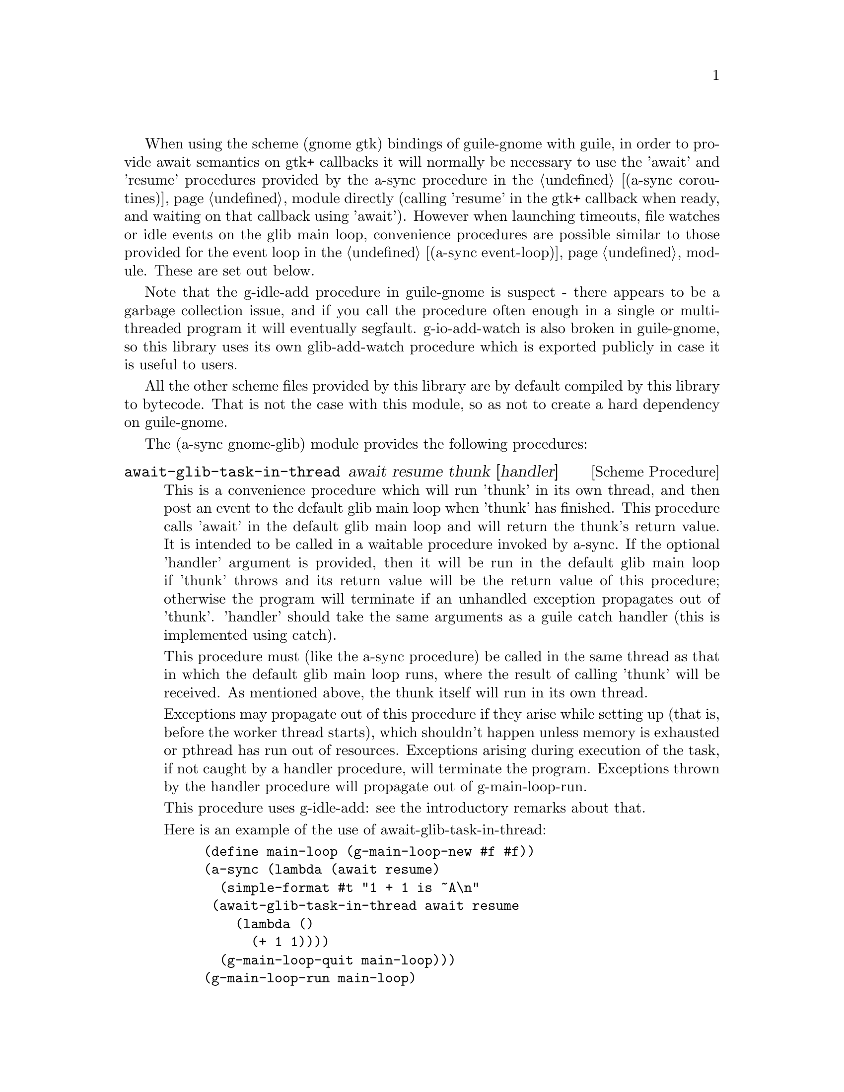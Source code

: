 @node gnome glib,compose,monotonic time,Top

When using the scheme (gnome gtk) bindings of guile-gnome with guile,
in order to provide await semantics on gtk+ callbacks it will normally
be necessary to use the 'await' and 'resume' procedures provided by
the a-sync procedure in the @ref{coroutines,,(a-sync coroutines)}
module directly (calling 'resume' in the gtk+ callback when ready, and
waiting on that callback using 'await').  However when launching
timeouts, file watches or idle events on the glib main loop,
convenience procedures are possible similar to those provided for the
event loop in the @ref{event loop,,(a-sync event-loop)} module.  These
are set out below.

Note that the g-idle-add procedure in guile-gnome is suspect - there
appears to be a garbage collection issue, and if you call the
procedure often enough in a single or multi-threaded program it will
eventually segfault.  g-io-add-watch is also broken in guile-gnome, so
this library uses its own glib-add-watch procedure which is exported
publicly in case it is useful to users.

All the other scheme files provided by this library are by default
compiled by this library to bytecode.  That is not the case with this
module, so as not to create a hard dependency on guile-gnome.

The (a-sync gnome-glib) module provides the following procedures:

@deffn {Scheme Procedure} await-glib-task-in-thread await resume thunk [handler]
This is a convenience procedure which will run 'thunk' in its own
thread, and then post an event to the default glib main loop when
'thunk' has finished.  This procedure calls 'await' in the default
glib main loop and will return the thunk's return value.  It is
intended to be called in a waitable procedure invoked by a-sync.  If
the optional 'handler' argument is provided, then it will be run in
the default glib main loop if 'thunk' throws and its return value will
be the return value of this procedure; otherwise the program will
terminate if an unhandled exception propagates out of 'thunk'.
'handler' should take the same arguments as a guile catch handler
(this is implemented using catch).

This procedure must (like the a-sync procedure) be called in the same
thread as that in which the default glib main loop runs, where the
result of calling 'thunk' will be received.  As mentioned above, the
thunk itself will run in its own thread.

Exceptions may propagate out of this procedure if they arise while
setting up (that is, before the worker thread starts), which shouldn't
happen unless memory is exhausted or pthread has run out of resources.
Exceptions arising during execution of the task, if not caught by a
handler procedure, will terminate the program.  Exceptions thrown by
the handler procedure will propagate out of g-main-loop-run.

This procedure uses g-idle-add: see the introductory remarks about
that.

Here is an example of the use of await-glib-task-in-thread:
@example
(define main-loop (g-main-loop-new #f #f))
(a-sync (lambda (await resume)
	  (simple-format #t "1 + 1 is ~A\n"
			 (await-glib-task-in-thread await resume
						    (lambda ()
						      (+ 1 1))))
	  (g-main-loop-quit main-loop)))
(g-main-loop-run main-loop)
@end example
@end deffn

@deffn {Scheme Procedure} await-glib-task await resume thunk
This is a convenience procedure for use with glib, which will run
'thunk' in the default glib main loop.  This procedure calls 'await'
and will return the thunk's return value.  It is intended to be called
in a waitable procedure invoked by a-sync.  It is the single-threaded
corollary of await-glib-task-in-thread.  This means that (unlike with
await-glib-task-in-thread) while 'thunk' is running other events in
the main loop will not make progress, so blocking calls should not be
made in 'thunk'.

When 'thunk' is executed, this procedure is waiting on 'await', so
'await' and 'resume' cannot be used again in 'thunk' (although 'thunk'
can call a-sync to start another series of asynchronous operations
with a new await-resume pair).  For that reason, await-glib-yield is
usually more convenient for composing asynchronous tasks.  In
retrospect, this procedure offers little over await-glib-yield, apart
from symmetry with await-glib-task-in-thread.

This procedure must (like the a-sync procedure) be called in the same
thread as that in which the default glib main loop runs.

Exceptions may propagate out of this procedure if they arise while
setting up (that is, before the task starts), which shouldn't happen
unless memory is exhausted.  Exceptions arising during execution of
the task, if not caught locally, will propagate out of
g-main-loop-run.

This procedure uses g-idle-add: see the introductory remarks about
that.

Here is an example of the use of await-glib-task:
@example
(define main-loop (g-main-loop-new #f #f))
(a-sync (lambda (await resume)
	  (simple-format #t "1 + 1 is ~A\n"
			 (await-glib-task await resume
					  (lambda ()
					    (+ 1 1))))
	  (g-main-loop-quit main-loop)))
(g-main-loop-run main-loop)
@end example
@end deffn

@deffn {Scheme Procedure} await-glib-yield await resume
This is a convenience procedure for use with glib, which will
surrender execution to the relevant event loop, so that code in other
a-sync or compose-a-sync blocks can run.  The remainder of the code
after the call to await-yield! in the current a-sync or compose-a-sync
block will execute on the next iteration through the loop.  It is
intended to be called within a waitable procedure invoked by a-sync
(which supplies the 'await' and 'resume' arguments).  It's effect is
similar to calling await-task!  with a task that does nothing.

This procedure must (like the a-sync procedure) be called in the same
thread as that in which the relevant event loop runs: for this purpose
"the relevant event loop" is the event loop given by the 'loop'
argument, or if no 'loop' argument is provided or #f is provided as
the 'loop' argument, then the default event loop.

Exceptions may propagate out of this procedure if they arise while
setting up (that is, before the task starts), which shouldn't happen
unless memory is exhausted.  Exceptions arising in code appearing
after the call to this procedure in the a-sync or compose-a-sync block
will propagate out of g-main-loop-run.

This procedure is first available in version 0.12 of this library.

This procedure uses g-idle-add: see the introductory remarks about
that.

Here is an example of the use of await-glib-yield:
@example
(define main-loop (g-main-loop-new #f #f))
(a-sync (lambda (await resume)
	  (display "In first iteration through event loop\n")
	  (await-glib-yield await resume)
	  (display "In next iteration through event loop\n")))
	  (g-main-loop-quit main-loop)))
(g-main-loop-run main-loop)
@end example
@end deffn

@deffn {Scheme Procedure} await-glib-generator-in-thread await resume generator proc [handler]
This is a convenience procedure for acting asynchronously on values
yielded by generator procedures.  The 'generator' argument is a
procedure taking one argument, namely a yield argument (see the
documentation on the make-iterator procedure for further details).
This await-glib-generator-in-thread procedure will run 'generator' in
its own worker thread, and whenever 'generator' yields a value will
cause 'proc' to execute in the default glib main loop.

'proc' should be a procedure taking a single argument, namely the
value yielded by the generator.  If the optional 'handler' argument is
provided, then that handler will be run in the default glib main loop
if 'generator' throws; otherwise the program will terminate if an
unhandled exception propagates out of 'generator'.  'handler' should
take the same arguments as a guile catch handler (this is implemented
using catch).

This procedure calls 'await' and will return when the generator has
finished or, if 'handler' is provided, upon the generator throwing an
exception.  This procedure will return #f if the generator completes
normally, or 'guile-a-sync-thread-error if the generator throws an
exception and 'handler' is run (the 'guile-a-sync-thread-error symbol
is reserved to the implementation and should not be yielded by the
generator).

This procedure is intended to be called in a waitable procedure
invoked by a-sync.  It must (like the a-sync procedure) be called in
the same thread as that in which the default glib main loop runs.  As
mentioned above, the generator itself will run in its own thread.

Exceptions may propagate out of this procedure if they arise while
setting up (that is, before the worker thread starts), which shouldn't
happen unless memory is exhausted or pthread has run out of resources.
Exceptions arising during execution of the generator, if not caught by
a handler procedure, will terminate the program.  Exceptions thrown by
the handler procedure will propagate out of g-main-loop-run.
Exceptions thrown by 'proc', if not caught locally, will also
propagate out of g-main-loop-run!.

This procedure is first available in version 0.9 of this library.

This procedure uses g-idle-add: see the introductory remarks about
that.

Here is an example of the use of await-glib-generator-in-thread:
@example
(define main-loop (g-main-loop-new #f #f))
(a-sync (lambda (await resume)
	  (await-glib-generator-in-thread await resume
					  (lambda (yield)
					    (let loop ((count 0))
					      (when (< count 5)
						(yield (* 2 count))
						(loop (1+ count)))))
					  (lambda (val)
					    (display val)
					    (newline)))
	  (g-main-loop-quit main-loop)))
(g-main-loop-run main-loop)
@end example
@end deffn

@deffn {Scheme Procedure} await-glib-generator await resume generator proc
This is a convenience procedure for acting asynchronously on values
yielded by generator procedures.  The 'generator' argument is a
procedure taking one argument, namely a yield argument (see the
documentation on the make-iterator procedure for further details).
This await-glib-generator procedure will run 'generator', and whenever
'generator' yields a value will cause 'proc' to execute in the default
glib main loop - each time 'proc' runs it will do so as a separate
event in the main loop and so be multi-plexed with other events.
'proc' should be a procedure taking a single argument, namely the
value yielded by the generator.

This procedure is intended to be called in a waitable procedure
invoked by a-sync.  It is the single-threaded corollary of
await-glib-generator-in-thread.  This means that (unlike with
await-glib-generator-in-thread) while 'generator' is running other
events in the main loop will not make progress, so blocking calls
(other than to the yield procedure) should not be made in
'generator'.

When 'proc' executes, this procedure will have released 'await' and
'resume', so they may be used by 'proc' to initiate other asynchronous
operations sequentially.

This procedure must (like the a-sync procedure) be called in the same
thread as that in which the event loop runs.

Exceptions may propagate out of this procedure if they arise while
setting up (that is, before the task starts), which shouldn't happen
unless memory is exhausted.  Exceptions arising during execution of
the generator, if not caught locally, will propagate out of
await-glib-generator.  Exceptions thrown by 'proc', if not caught
locally, will propagate out of g-main-loop-run!.

This procedure is first available in version 0.9 of this library.

This procedure uses g-idle-add: see the introductory remarks about
that.

Here is an example of the use of await-glib-generator:
@example
(define main-loop (g-main-loop-new #f #f))
(a-sync (lambda (await resume)
	  (await-glib-generator await resume
				(lambda (yield)
				  (let loop ((count 0))
				    (when (< count 5)
				      (yield (* 2 count))
				      (loop (1+ count)))))
				(lambda (val)
				  (display val)
				  (newline)))
	  (g-main-loop-quit main-loop)))
(g-main-loop-run main-loop)
@end example
@end deffn

@deffn {Scheme Procedure} await-glib-timeout await resume msecs thunk
This is a convenience procedure for use with a glib main loop, which
will run 'thunk' in the default glib main loop when the timeout
expires.  This procedure calls 'await' and will return the thunk's
return value.  It is intended to be called in a waitable procedure
invoked by a-sync.  The timeout is single shot only - as soon as
'thunk' has run once and completed, the timeout will be removed from
the event loop.

In practice, calling await-glib-sleep may often be more convenient for
composing asynchronous code than using this procedure.  That is
because, when 'thunk' is executed, this procedure is waiting on
'await', so 'await' and 'resume' cannot be used again in 'thunk'
(although 'thunk' can call a-sync to start another series of
asynchronous operations with a new await-resume pair).  In retrospect,
this procedure offers little over await-glib-sleep!.

This procedure must (like the a-sync procedure) be called in the same
thread as that in which the default glib main loop runs.

Exceptions may propagate out of this procedure if they arise while
setting up (that is, before the first call to 'await' is made), which
shouldn't happen unless memory is exhausted.  Exceptions thrown by
'thunk', if not caught locally, will propagate out of g-main-loop-run.

Here is an example of the use of await-glib-timeout:
@example
(define main-loop (g-main-loop-new #f #f))
(a-sync (lambda (await resume)
	  (simple-format #t
			 "Timeout ~A\n"
			 (await-glib-timeout await resume
					     100
					     (lambda ()
					       "expired")))
	  (g-main-loop-quit main-loop)))
(g-main-loop-run main-loop)
@end example
@end deffn

@deffn {Scheme Procedure} await-glib-sleep await resume msecs
This is a convenience procedure for use with a glib main loop, which
will suspend execution of code in the current a-sync or compose-a-sync
block for the duration of 'msecs' milliseconds.  The event loop will
not be blocked by the sleep - instead any other events in the event
loop (including any other a-sync or compose-a-sync blocks) will be
serviced.  It is intended to be called within a waitable procedure
invoked by a-sync (which supplies the 'await' and 'resume' arguments).

Calling this procedure is equivalent to calling await-glib-timeout
with a 'proc' argument comprising a lambda expression that does
nothing.

This procedure must (like the a-sync procedure) be called in the same
thread as that in which the default glib main loop runs.

Exceptions may propagate out of this procedure if they arise while
setting up (that is, before the first call to 'await' is made), which
shouldn't happen unless memory is exhausted.  Exceptions arising in
code appearing after the call to this procedure in the a-sync or
compose-a-sync block concerned will propagate out of g-main-loop-run.

This procedure is first available in version 0.12 of this library.

Here is an example of the use of await-glib-sleep:
@example
(define main-loop (g-main-loop-new #f #f))
(a-sync (lambda (await resume)
	  (display "Entering sleep\n")
	  (await-glib-sleep await resume 500)
	  (display "Timeout expired\n")
	  (g-main-loop-quit main-loop)))
(g-main-loop-run main-loop)
@end example
@end deffn

@deffn {Scheme Procedure} glib-add-watch ioc cond func [context]
This procedure replaces guile-gnome's g-io-add-watch procedure, which
won't compile.  It attaches a watch on a g-io-channel object to the
main context provided, or if none is provided, to the default glib
main context (the main program loop).  It returns a glib ID which can
be passed subsequently to the g-source-remove procedure.  It should be
possible to call this procedure in any thread.

'ioc' is the g-io-condition object to which the watch is to be
attached, and 'cond' is a list of symbols (being 'in, 'out, 'pri,
'hup, 'err and 'nval) comprising the events for which the watch is
established.

'func' is executed when an event occurs, and takes two arguments:
first the g-io-channel object to which the watch has been attached,
and second a g-io-condition object indicating the watch condition
which has been met (note: the interface for g-io-condition objects is
broken in guile-gnome at present).  The watch is ended either by
'func' returning #f, or by applying g-source-remove to the return
value of this procedure.  Otherwise the watch will continue.

See the documentation on the a-sync-glib-read-watch procedure for
some of the difficulties with using g-io-channel watches with
guile-gnome.
@end deffn

@deffn {Scheme Procedure} a-sync-glib-read-watch resume fd proc
This is a convenience procedure for use with a glib main loop, which
will run 'proc' in the default glib main loop whenever the file
descriptor 'fd' is ready for reading, and apply resume (obtained from
a call to a-sync) to the return value of 'proc'.  'proc' should take
two arguments, the first of which will be set by glib to the
g-io-channel object constructed for the watch and the second of which
will be set to the GIOCondition ('in, 'hup or 'err) provided by glib
which caused the watch to activate.  It is intended to be called in a
waitable procedure invoked by a-sync.  The watch is multi-shot - it is
for the user to bring it to an end at the right time by calling
g-source-remove in the waitable procedure on the id tag returned by
this procedure.  Any port for the file descriptor 'fd' is not
referenced for garbage collection purposes - it must remain valid
while the read watch is active.  This procedure is mainly intended as
something from which higher-level asynchronous file operations can be
constructed, such as the await-glib-getline procedure.

File watches in guile-gnome are implemented using a GIOChannel object,
and unfortunately GIOChannel support in guile-gnome is decaying.  The
only procedure that guile-gnome provides to read from a GIOChannel
object is g-io-channel-read-line, which does not work.  One is
therefore usually left with having to read from a guile port (whose
underlying file descriptor is 'fd') using guile's port input
procedures, but this has its own difficulties because either (i) the
port has to be unbuffered (say by using the open-file or fdopen
procedure with the '0' mode option or the R6RS open-file-input-port
procedure with a buffer-mode of none, or by calling setvbuf), or (ii)
'proc' must deal with everything in the port's buffer by calling
drain-input, or by looping on char-ready? before returning.  This is
because otherwise, if the port is buffered, once the port is read from
there may be further characters in the buffer to be dealt with even
though the GIOChannel watch does not trigger because there is nothing
new to make the file descriptor ready for reading.

Because this procedure takes a 'resume' argument derived from the
a-sync procedure, it must (like the a-sync procedure) in practice be
called in the same thread as that in which the default glib main loop
runs.

This procedure should not throw an exception unless memory is
exhausted, or guile-glib throws for some other reason.  If 'proc'
throws, say because of port errors, and the exception is not caught
locally, it will propagate out of g-main-loop-run.

As an example of how to use a-sync-glib-read-watch, here is the
implementation of await-glib-getline:
@example
(define (await-glib-getline await resume port)
  (define chunk-size 128)
  (define text (make-bytevector chunk-size))
  (define text-len 0)
  (define (append-byte! u8)
    (when (= text-len (bytevector-length text))
      (let ((tmp text))
	(set! text (make-bytevector (+ text-len chunk-size)))
	(bytevector-copy! tmp 0 text 0 text-len)))
    (bytevector-u8-set! text text-len u8)
    (set! text-len (1+ text-len)))
  (define (make-outstring)
    (let ((encoding (or (port-encoding port)
			(fluid-ref %default-port-encoding)
			"ISO-8859-1"))
	  (conversion-strategy (port-conversion-strategy port))
	  (out-bv (make-bytevector text-len)))
      (bytevector-copy! text 0 out-bv 0 text-len)
      (iconv:bytevector->string out-bv encoding conversion-strategy)))
  (define id (a-sync-glib-read-watch resume
				     (port->fdes port)
				     (lambda (ioc status)
				       (let next ()
					 (let ((u8
						(catch 'system-error
						  (lambda ()
						    (get-u8 port))
						  (lambda args
						    (if (or (= EAGAIN (system-error-errno args))
							    (and (defined? 'EWOULDBLOCK) 
								 (= EWOULDBLOCK (system-error-errno args))))
							'more
							(apply throw args))))))
					   (cond
					    ((eq? u8 'more)
					     'more)
					    ((eof-object? u8)
					     (if (= text-len 0)
						 u8
						 (make-outstring)))
					    ((= u8 (char->integer #\return))
					     (if (char-ready? port)
						 (next)
						 'more))
					    ((= u8 (char->integer #\newline))
					     (make-outstring))
					    (else
					     (append-byte! u8)
					     (if (char-ready? port)
						 (next)
						 'more))))))))
  (let next ((res (await)))
    (if (eq? res 'more)
	(next (await))
	(begin
	  (g-source-remove id)
	  (release-port-handle port)
	  res))))
@end example
@end deffn

@deffn {Scheme Procedure} await-glib-getline await resume port
This is a convenience procedure for use with a glib main loop, which
will start a read watch on 'port' for a line of input.  It calls
'await' while waiting for input and will return the line of text
received (without the terminating '\n' character).  The event loop
will not be blocked by this procedure even if only individual
characters or part characters are available at any one time (although
if 'port' references a socket, it should be non-blocking for this to
be guaranteed).  It is intended to be called in a waitable procedure
invoked by a-sync, and this procedure is implemented using
a-sync-glib-read-watch.  If an end-of-file object is encountered which
terminates a line of text, a string containing the line of text will
be returned (and from version 0.3, if an end-of-file object is
encountered without any text, the end-of-file object is returned
rather than an empty string).

For the reasons explained in the documentation on
a-sync-glib-read-watch, this procedure only works correctly if the
port passed to the 'port' argument has buffering switched off (say by
using the open-file, fdopen or duplicate-port procedure with the '0'
mode option, or by calling setvbuf).  This makes the procedure less
useful than would otherwise be the case.

This procedure must (like the a-sync procedure) be called in the same
thread as that in which the default glib main loop runs.

Exceptions may propagate out of this procedure if they arise while
setting up (that is, before the first call to 'await' is made), which
shouldn't happen unless memory is exhausted.  Subsequent exceptions
(say, because of port or conversion errors) will propagate out of
g-main-loop-run.

From version 0.6, the bytes comprising the input text will be
converted to their string representation using the encoding of 'port'
if a port encoding has been set, or otherwise using the program's
default port encoding, or if neither has been set using iso-8859-1
(Latin-1).  Exceptions from conversion errors will, as mentioned,
propagate out of g-main-loop-run.  Conversion errors should not arise
with iso-8859-1 encoding, although the string may not necessarily have
the desired meaning for the program concerned if the input encoding is
in fact different.  From version 0.7, this procedure uses the
conversion strategy for 'port' (which defaults at program start-up to
'substitute); version 0.6 instead always used a conversion strategy of
'error if encountering unconvertible characters).

From version 0.6, this procedure may be used with an end-of-line
representation of either a line-feed (\n) or a carriage-return and
line-feed (\r\n) combination, as from version 0.6 any carriage return
byte will be discarded (this did not occur with earlier versions).

Here is an example of the use of await-glib-getline:
@example
(define main-loop (g-main-loop-new #f #f))
(a-sync (lambda (await resume)
          (display "Enter a line of text at the keyboard\n")
          (simple-format #t
                         "The line was: ~A\n"
                         (await-glib-getline await resume
					     (open-file-input-port "/dev/tty" (file-options) (buffer-mode none))))
	  (g-main-loop-quit main-loop)))
(g-main-loop-run main-loop)
@end example
@end deffn

@deffn {Scheme Procedure} await-glib-getblock await resume port size
This is a convenience procedure for use with a glib main loop, which
will start a read watch on 'port' for a block of data, such as a
binary record, of size 'size'.  It calls 'await' while waiting for
input and will return a pair, normally comprising as its car a
bytevector of length 'size' containing the data, and as its cdr the
number of bytes received (which will be the same as 'size' unless an
end-of-file object was encountered part way through receiving the
data).  The event loop will not be blocked by this procedure even if
only individual bytes are available at any one time (although if
'port' references a socket, it should be non-blocking for this to be
guaranteed).  It is intended to be called in a waitable procedure
invoked by a-sync, and this procedure is implemented using
a-sync-glib-read-watch.

As mentioned above, if an end-of-file object is encountered after
receipt of some but not 'size' bytes, then a bytevector of length
'size' will be returned as car and the actual (lesser) number of bytes
inserted in it as cdr.  If an end-of-file object is encountered
without any bytes of data, a pair with eof-object as car and #f as cdr
will be returned.

For the reasons explained in the documentation on
a-sync-glib-read-watch, this procedure only works correctly if the
port passed to the 'port' argument has buffering switched off (say by
using the open-file, fdopen or duplicate-port procedure with the '0'
mode option, or by calling setvbuf).  This makes the procedure less
useful than would otherwise be the case.

This procedure must (like the a-sync procedure) be called in the same
thread as that in which the default glib main loop runs.

Exceptions may propagate out of this procedure if they arise while
setting up (that is, before the first call to 'await' is made), which
shouldn't happen unless memory is exhausted.  Subsequent exceptions
(say, because of port errors) will propagate out of g-main-loop-run.

This procedure is first available in version 0.11 of this library.
@end deffn

@deffn {Scheme Procedure} a-sync-glib-write-watch resume fd proc
This is a convenience procedure for use with a glib main loop, which
will run 'proc' in the default glib main loop whenever the file
descriptor 'fd' is ready for writing, and apply resume (obtained from
a call to a-sync) to the return value of 'proc'.  'proc' should take
two arguments, the first of which will be set by glib to the
g-io-channel object constructed for the watch and the second of which
will be set to the GIOCondition ('out or 'err) provided by glib which
caused the watch to activate.  It is intended to be called in a
waitable procedure invoked by a-sync.  The watch is multi-shot - it is
for the user to bring it to an end at the right time by calling
g-source-remove in the waitable procedure on the id tag returned by
this procedure.  Any port for the file descriptor 'fd' is not
referenced for garbage collection purposes - it must remain valid
while the read watch is active.  This procedure is mainly intended as
something from which higher-level asynchronous file operations can be
constructed.

The documentation on the a-sync-glib-read-watch procedure comments
about about the difficulties of using GIOChannel file watches with
buffered ports.  The difficulties are not quite so intense with write
watches, but users are likely to get best results by using unbuffered
output ports (say by using the open-file or fdopen procedure with the
'0' mode option or the R6RS open-file-output-port procedure with a
buffer-mode of none, or by calling setvbuf).

Because this procedure takes a 'resume' argument derived from the
a-sync procedure, it must (like the a-sync procedure) in practice be
called in the same thread as that in which the default glib main loop
runs.

This procedure should not throw an exception unless memory is
exhausted, or guile-glib throws for some other reason.  If 'proc'
throws, say because of port errors, and the exception is not caught
locally, it will propagate out of g-main-loop-run.

As an example of how to use a-sync-glib-write-watch, here is the
implementation of await-glib-put-bytevector:
@example
(define (await-glib-put-bytevector await resume port bv)
  (define index 0)
  (define length (bytevector-length bv))
  (define fd (fileno port))
  (_throw-exception-if-regular-file fd)
  (letrec ((id (a-sync-glib-write-watch resume
					(port->fdes port)
					(lambda (ioc status)
					  (catch #t
					    (lambda ()
					      (set! index (+ index (c-write fd
									    bv
									    index
									    (- length index))))
					      (if (< index length)
						  'more
						  #f))
					    (lambda args
					      (g-source-remove id)
					      (release-port-handle port)
					      (apply throw args)))))))
    (let next ((res (await)))
      (if (eq? res 'more)
	  (next (await))
	  (begin
	    (g-source-remove id)
	    (release-port-handle port))))))
@end example
@end deffn

@deffn {Scheme Procedure} await-glib-put-bytevector await resume port bv
This is a convenience procedure which will start a write watch on
'port' for writing the contents of a bytevector 'bv' to the port.  It
calls 'await' while waiting for output to become available.  The event
loop will not be blocked by this procedure even if only individual
bytes can be written at any one time (although if 'port' references a
socket, it should be non-blocking for this to be guaranteed).  It is
intended to be called in a waitable procedure invoked by a-sync, and
this procedure is implemented using a-sync-glib-write-watch.

For reasons of efficiency, this procedure by-passes the port's output
buffer (if any) and sends the output to the underlying file descriptor
directly.  This means that it is most convenient for use with
unbuffered ports.  However, this procedure can be used with a port
with buffered output, but if that is done and the port has previously
been used for output by a procedure other than c-write or an
await-glib-put* procedure, then it should be flushed before this
procedure is called.  Such flushing might block.

This procedure will throw a 'c-write-error exception if passed a
regular file with a file position pointer: there should be no need to
use this procedure with regular files, because they cannot normally
block on write and are always signalled as ready.

This procedure must (like the a-sync procedure) be called in the same
thread as that in which the event loop runs.

Exceptions may propagate out of this procedure if they arise while
setting up (that is, before the first call to 'await' is made), which
shouldn't happen unless memory is exhausted or a regular file is
passed to this procedure.  Subsequent exceptions (say, because of port
errors) will propagate out of g-main-loop-run.

This procedure is first available in version 0.11 of this library.
@end deffn

@deffn {Scheme Procedure} await-glib-put-string await resume port text
This is a convenience procedure which will start a write watch on
'port' for writing a string to the port.  It calls 'await' while
waiting for output to become available.  The event loop will not be
blocked by this procedure even if only individual characters or part
characters can be written at any one time (although if 'port'
references a socket, it should be non-blocking for this to be
guaranteed).  It is intended to be called in a waitable procedure
invoked by a-sync, and this procedure is implemented using
await-glib-put-bytevector.

For reasons of efficiency, this procedure by-passes the port's output
buffer (if any) and sends the output to the underlying file descriptor
directly.  This means that it is most convenient for use with
unbuffered ports.  However, this procedure can be used with a port
with buffered output, but if that is done and the port has previously
been used for output by a procedure other than c-write or an
await-glib-put* procedure, then it should be flushed before this
procedure is called.  Such flushing might block.

This procedure will throw a 'c-write-error exception if passed a
regular file with a file position pointer: there should be no need to
use this procedure with regular files, because they cannot normally
block on write and are always signalled as ready.

This procedure must (like the a-sync procedure) be called in the same
thread as that in which the event loop runs.

Exceptions may propagate out of this procedure if they arise while
setting up (that is, before the first call to 'await' is made), which
shouldn't happen unless memory is exhausted, a conversion error is
encountered or a regular file is passed to this procedure.  Subsequent
exceptions (say, because of port errors) will propagate out of
g-main-loop-run.

The bytes to be sent will be converted from the passed in string
representation using the encoding of 'port' if a port encoding has
been set, or otherwise using the program's default port encoding, or
if neither has been set using iso-8859-1 (Latin-1).  Exceptions from
conversion errors will propagate out of this procedure when setting up
if conversion fails and a conversion strategy of 'error is in effect.
This procedure uses the conversion strategy for 'port' (which defaults
at program start-up to 'substitute).

If CR-LF line endings are to be written when outputting the string,
the '\r' character (as well as the '\n' character) must be embedded in
the string.

This procedure is first available in version 0.10 of this library.
@end deffn
